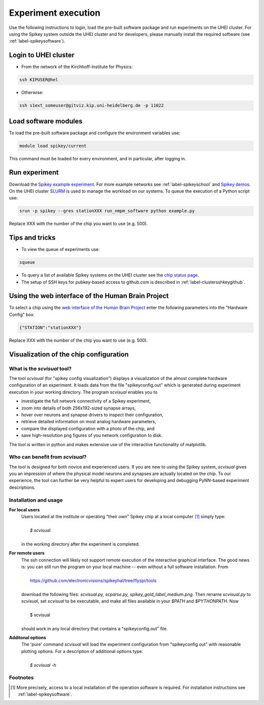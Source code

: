 Experiment execution
====================

Use the following instructions to login, load the pre-built software package and run experiments on the UHEI cluster.
For using the Spikey system outside the UHEI cluster and for developers, please manually install the required software (see :ref:`label-spikeysoftware`).


.. _label-clusterlogin:

Login to UHEI cluster
---------------------

* From the network of the Kirchhoff-Institute for Physics:

.. code-block:: bash

  ssh KIPUSER@hel

* Otherwise:

.. code-block:: bash

  ssh s1ext_someuser@gitviz.kip.uni-heidelberg.de -p 11022


.. _label-softwaremodule:

Load software modules
---------------------

To load the pre-built software package and configure the environment variables use:

.. code-block:: bash

  module load spikey/current

This command must be loaded for every environment, and in particular, after logging in.


.. _label-expexec:

Run experiment
--------------

Download the `Spikey example experiment <https://github.com/electronicvisions/spikey_demo/blob/master/networks/example.py>`_.
For more example networks see :ref:`label-spikeyschool` and `Spikey demos <https://github.com/electronicvisions/spikey_demo/blob/master/networks>`_.
On the UHEI cluster `SLURM <http://slurm.schedmd.com/>`_ is used to manage the workload on our systems.
To queue the execution of a Python script use:

.. code-block:: bash

  srun -p spikey --gres stationXXX run_nmpm_software python example.py

Replace XXX with the number of the chip you want to use (e.g. 500).


Tips and tricks
---------------

* To view the queue of experiments use:

.. code-block:: bash

  squeue

* To query a list of available Spikey systems on the UHEI cluster see the `chip status page <https://gitviz.kip.uni-heidelberg.de:8443/view/spikey/job/hw_spikey_chipstatus_all/>`_.

* The setup of SSH keys for pubkey-based access to github.com is described in :ref:`label-clustersshkeygithub`.


Using the web interface of the Human Brain Project
--------------------------------------------------

To select a chip using the `web interface of the Human Brain Project <https://www.hbpneuromorphic.eu/home.html>`_ enter the following parameters into the "Hardware Config" box:

.. code-block:: none

  {"STATION":"stationXXX"}

Replace XXX with the number of the chip you want to use (e.g. 500).


Visualization of the chip configuration
---------------------------------------

What is the *scvisual* tool?
^^^^^^^^^^^^^^^^^^^^^^^^^^^^

The tool *scvisual* (for "spikey config visualization") displays a visualization of the almost complete hardware configuration of an experiment. It loads data from the file "spikeyconfig.out" which is generated during experiment execution in your working directory. The program *scvisual* enables you to

* investigate the full network connectivity of a Spikey experiment, 
* zoom into details of both 256x192-sized synapse arrays,
* hover over neurons and synapse drivers to inspect their configuration,
* retrieve detailed information on most analog hardware parameters,
* compare the displayed configuration with a photo of the chip, and
* save high-resolution png figures of you network configuration to disk.

The tool is written in python and makes extensive use of the interactive functionality of matplotlib.


Who can benefit from *scvisual*?
^^^^^^^^^^^^^^^^^^^^^^^^^^^^^^^^
The tool is designed for both novice and experienced users.
If you are new to using the Spikey system, *scvisual* gives you an impression of where the physical model neurons and synapses are actually located on the chip.
To our experience, the tool can further be very helpful to expert users for developing and debugging PyNN-based experiment descriptions.


Installation and usage
^^^^^^^^^^^^^^^^^^^^^^

**For local users**
  | Users located at the institute or operating "their own" Spikey chip at a local computer [1]_ simply type:
  |
  |   *$ scvisual*
  |
  | in the working directory after the experiment is completed. 

**For remote users**
  | The ssh connection will likely not support remote execution of the interactive graphical interface. The good news is: you can still run the program on your local machine -- even without a full software installation. From
  |
  |   https://github.com/electronicvisions/spikeyhal/tree/flyspi/tools
  |
  | download the following files: *scvisual.py, scparse.py, spikey_gold_label_medium.png*.
    Then rename *scvisual.py* to *scvisual*, set *scvisual* to be executable, and make all files available in your *$PATH* and *$PYTHONPATH*. Now
  |
  |   $ scvisual
  |
  | should work in any local directory that contains a "spikeyconfig.out" file.

**Additonal options**
  | The 'pure' command *scvisual* will load the experiment configuration from 
    "spikeyconfig.out" with reasonable plotting options. For a description of additional options type:
  |
  |   *$ scvisual -h*


Footnotes
^^^^^^^^^

.. [1] More precisely, access to a local installation of the operation software is required. For installation instructions see :ref:`label-spikeysoftware`.
